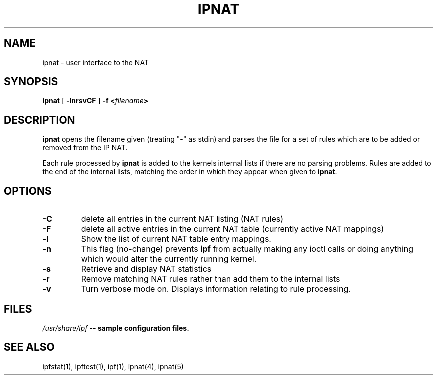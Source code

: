 .TH IPNAT 1
.SH NAME
ipnat \- user interface to the NAT
.SH SYNOPSIS
.B ipnat
[
.B \-lnrsvCF
]
.B \-f <\fIfilename\fP>
.SH DESCRIPTION
.PP
\fBipnat\fP opens the filename given (treating "\-" as stdin) and parses the
file for a set of rules which are to be added or removed from the IP NAT.
.PP
Each rule processed by \fBipnat\fP
is added to the kernels internal lists if there are no parsing problems.
Rules are added to the end of the internal lists, matching the order in
which they appear when given to \fBipnat\fP.
.SH OPTIONS
.TP
.B \-C
delete all entries in the current NAT listing (NAT rules)
.TP
.B \-F
delete all active entries in the current NAT table (currently active
NAT mappings)
.TP
.B \-l
Show the list of current NAT table entry mappings.
.TP
.B \-n
This flag (no-change) prevents \fBipf\fP from actually making any ioctl
calls or doing anything which would alter the currently running kernel.
.TP
.B \-s
Retrieve and display NAT statistics
.TP
.B \-r
Remove matching NAT rules rather than add them to the internal lists
.TP
.B \-v
Turn verbose mode on.  Displays information relating to rule processing.
.DT
.SH FILES
\fI/usr/share/ipf\fB	--	sample configuration files.
.SH SEE ALSO
ipfstat(1), ipftest(1), ipf(1), ipnat(4), ipnat(5)
